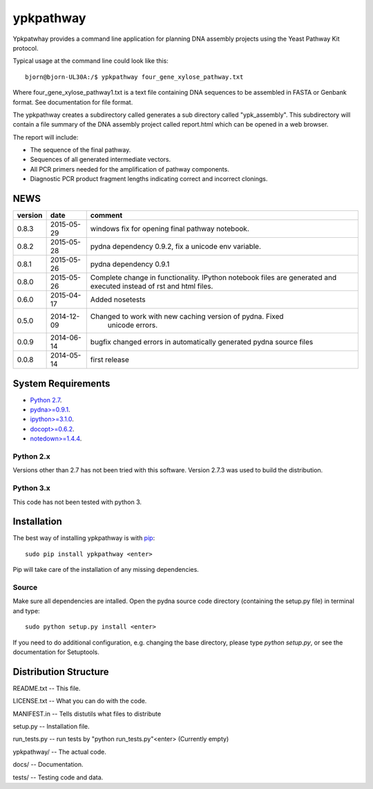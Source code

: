 ==========
ypkpathway
==========

.. image:: https://travis-ci.org/BjornFJohansson/ypkpathway.svg
    :target: https://travis-ci.org/BjornFJohansson/ypkpathway

.. image:: https://img.shields.io/pypi/v/ypkpathway.png
    :target: https://pypi.python.org/pypi/ypkpathway/
    :alt: Downloads

.. image:: https://img.shields.io/pypi/dm/ypkpathway.png
    :target: https://pypi.python.org/pypi/ypkpathway/
    :alt: Latest Version

.. image:: https://www.versioneye.com/user/projects/55645b646361300021ae0200/badge.svg?style=flat(Dependency Status)!
    :target: https://www.versioneye.com/user/projects/55645b646361300021ae0200
    :alt: versioneye


Ypkpatwhay provides a command line application for planning DNA assembly projects
using the Yeast Pathway Kit protocol.

Typical usage at the command line could look like this::

    bjorn@bjorn-UL30A:/$ ypkpathway four_gene_xylose_pathway.txt

Where four_gene_xylose_pathway1.txt is a text file containing DNA sequences to be assembled
in FASTA or Genbank format. See documentation for file format.

The ypkpathway creates a subdirectory called generates a sub directory called "ypk_assembly".
This subdirectory will contain a file summary of the DNA assembly project called report.html
which can be opened in a web browser.

The report will include:

* The sequence of the final pathway.
* Sequences of all generated intermediate vectors.
* All PCR primers needed for the amplification of pathway components.
* Diagnostic PCR product fragment lengths indicating correct and incorrect clonings.


NEWS
====

=======   ========== =============================================================
version   date       comment
=======   ========== =============================================================
0.8.3     2015-05-29 windows fix for opening final pathway notebook.

0.8.2     2015-05-28 pydna dependency 0.9.2, fix a unicode env variable.

0.8.1     2015-05-26 pydna dependency 0.9.1

0.8.0     2015-05-26 Complete change in functionality. IPython notebook files are
                     generated and executed instead of rst and html files.

0.6.0     2015-04-17 Added nosetests

0.5.0	  2014-12-09 Changed to work with new caching version of pydna. Fixed
				     unicode errors.

0.0.9     2014-06-14 bugfix
                     changed errors in automatically generated pydna source files

0.0.8     2014-05-14 first release
=======   ========== =============================================================

System Requirements
===================

- `Python 2.7 <http://www.python.org>`_.

- `pydna>=0.9.1 <https://pypi.python.org/pypi/pydna/>`_.

- `ipython>=3.1.0 <https://pypi.python.org/pypi/ipython/>`_.

- `docopt>=0.6.2 <https://pypi.python.org/pypi/docopt/>`_.

- `notedown>=1.4.4 <https://pypi.python.org/pypi/notedown/>`_.



Python 2.x
----------

Versions other than 2.7 has not been tried with this software.
Version 2.7.3 was used to build the distribution.

Python 3.x
----------

This code has not been tested with python 3.

Installation
============

The best way of installing ypkpathway is with `pip <https://pypi.python.org/pypi/pip/>`_::

    sudo pip install ypkpathway <enter>

Pip will take care of the installation of any missing dependencies.

Source
------

Make sure all dependencies are intalled. Open the pydna source code
directory (containing the setup.py file) in terminal and type::

    sudo python setup.py install <enter>

If you need to do additional configuration, e.g. changing the base
directory, please type `python setup.py`, or see the documentation for
Setuptools.

Distribution Structure
======================

README.txt          -- This file.

LICENSE.txt         -- What you can do with the code.

MANIFEST.in         -- Tells distutils what files to distribute

setup.py            -- Installation file.

run_tests.py        -- run tests by "python run_tests.py"<enter> (Currently empty)

ypkpathway/         -- The actual code.

docs/               -- Documentation.

tests/              -- Testing code and data.


